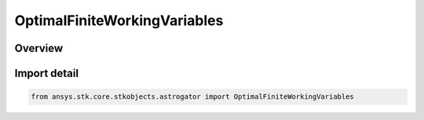 OptimalFiniteWorkingVariables
=============================

.. py:class:: ansys.stk.core.stkobjects.astrogator.OptimalFiniteWorkingVariables

   IntEnum


.. py:currentmodule:: OptimalFiniteWorkingVariables

Overview
--------

.. tab-set::

    .. tab-item:: Members
        
        .. list-table::
            :header-rows: 0
            :widths: auto

            * - :py:attr:`~EQUINOCTIAL`
              - Standard inertial equinoctial coordinates.

            * - :py:attr:`~MODIFIED_EQUINOCTIAL`
              - Use semi-latus rectum instead of SMA and true longitude instead of mean longitude.


Import detail
-------------

.. code-block:: python

    from ansys.stk.core.stkobjects.astrogator import OptimalFiniteWorkingVariables



